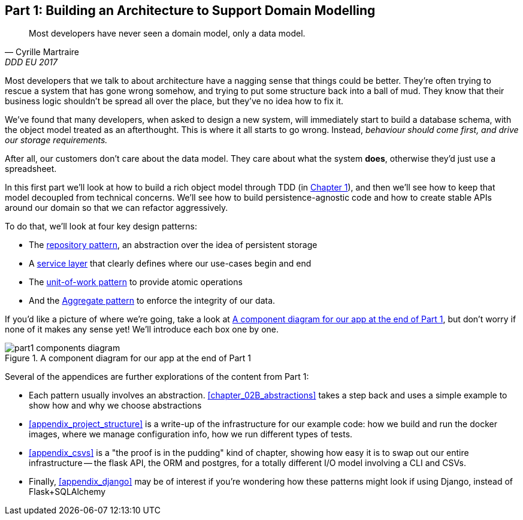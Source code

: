 [[part1]]
[part]
== Part 1: Building an Architecture to Support Domain Modelling


[quote, Cyrille Martraire, DDD EU 2017]
____
Most developers have never seen a domain model, only a data model.
____

Most developers that we talk to about architecture have a nagging sense that
things could be better. They're often trying to rescue a system that has gone
wrong somehow, and trying to put some structure back into a ball of mud.
They know that their business logic shouldn't be spread all over the place,
but they've no idea how to fix it.

We've found that many developers, when asked to design a new system, will
immediately start to build a database schema, with the object model treated
as an afterthought. This is where it all starts to go wrong. Instead, _behaviour
should come first, and drive our storage requirements._

After all, our customers don't care about the data model. They care about what
the system *does*, otherwise they'd just use a spreadsheet.

In this first part we'll look at how to build a rich object model through TDD
(in <<chapter_01_domain_model,Chapter 1>>), and then we'll see how to keep that
model decoupled from technical concerns. We'll see how to build
persistence-agnostic code and how to create stable APIs around our domain so
that we can refactor aggressively.

To do that, we'll look at four key design patterns:

* The <<chapter_02_repository,repository pattern>>, an abstraction over the
  idea of persistent storage

* A <<chapter_03_service_layer,service layer>> that clearly defines where our
  use-cases begin and end

* The <<chapter_04_uow,unit-of-work pattern>> to provide atomic operations

* And the <<chapter_05_aggregate,Aggregate pattern>> to enforce the integrity
  of our data.

If you'd like a picture of where we're going, take a look at
<<part1_components_diagram>>, but don't worry if none of it makes any sense
yet!  We'll introduce each box one by one.

[[part1_components_diagram]]
.A component diagram for our app at the end of Part 1
image::images/part1_components_diagram.png[]

//TODO: inline this diagram's source using asciidoc-diagram?

Several of the appendices are further explorations of the content from Part 1:

* Each pattern usually involves an abstraction. <<chapter_02B_abstractions>> takes a
  step back and uses a simple example to show how and why we choose abstractions

* <<appendix_project_structure>> is a write-up of the infrastructure for our example
  code: how we build and run the docker images, where we manage configuration
  info,  how we run different types of tests.

* <<appendix_csvs>> is a "the proof is in the pudding" kind of chapter, showing
  how easy it is to swap out our entire infrastructure -- the flask API, the
  ORM and postgres, for a totally different I/O model involving a CLI and
  CSVs.

* Finally, <<appendix_django>> may be of interest if you're wondering how these
  patterns might look if using Django, instead of Flask+SQLAlchemy


